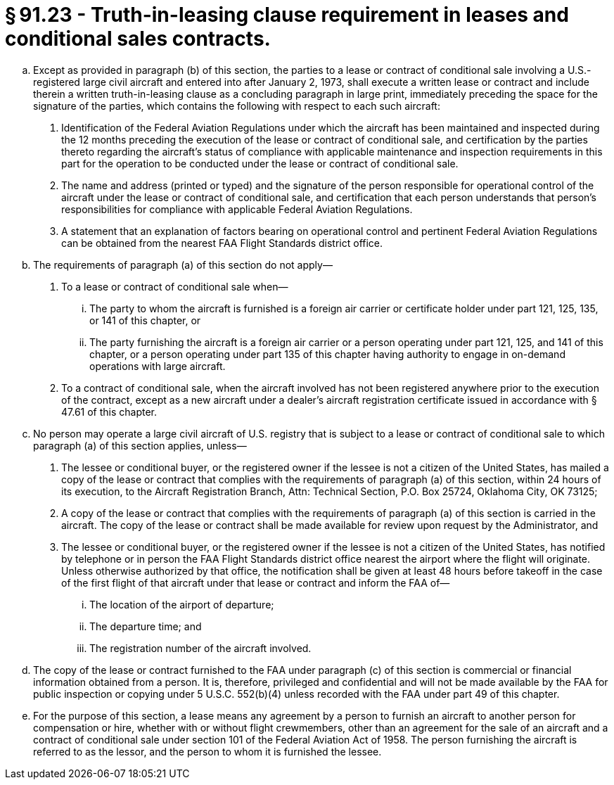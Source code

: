 # § 91.23 - Truth-in-leasing clause requirement in leases and conditional sales contracts.

[loweralpha]
. Except as provided in paragraph (b) of this section, the parties to a lease or contract of conditional sale involving a U.S.-registered large civil aircraft and entered into after January 2, 1973, shall execute a written lease or contract and include therein a written truth-in-leasing clause as a concluding paragraph in large print, immediately preceding the space for the signature of the parties, which contains the following with respect to each such aircraft:
[arabic]
.. Identification of the Federal Aviation Regulations under which the aircraft has been maintained and inspected during the 12 months preceding the execution of the lease or contract of conditional sale, and certification by the parties thereto regarding the aircraft's status of compliance with applicable maintenance and inspection requirements in this part for the operation to be conducted under the lease or contract of conditional sale.
.. The name and address (printed or typed) and the signature of the person responsible for operational control of the aircraft under the lease or contract of conditional sale, and certification that each person understands that person's responsibilities for compliance with applicable Federal Aviation Regulations.
.. A statement that an explanation of factors bearing on operational control and pertinent Federal Aviation Regulations can be obtained from the nearest FAA Flight Standards district office.
. The requirements of paragraph (a) of this section do not apply—
[arabic]
.. To a lease or contract of conditional sale when—
[lowerroman]
... The party to whom the aircraft is furnished is a foreign air carrier or certificate holder under part 121, 125, 135, or 141 of this chapter, or
... The party furnishing the aircraft is a foreign air carrier or a person operating under part 121, 125, and 141 of this chapter, or a person operating under part 135 of this chapter having authority to engage in on-demand operations with large aircraft.
.. To a contract of conditional sale, when the aircraft involved has not been registered anywhere prior to the execution of the contract, except as a new aircraft under a dealer's aircraft registration certificate issued in accordance with § 47.61 of this chapter.
. No person may operate a large civil aircraft of U.S. registry that is subject to a lease or contract of conditional sale to which paragraph (a) of this section applies, unless—
[arabic]
.. The lessee or conditional buyer, or the registered owner if the lessee is not a citizen of the United States, has mailed a copy of the lease or contract that complies with the requirements of paragraph (a) of this section, within 24 hours of its execution, to the Aircraft Registration Branch, Attn: Technical Section, P.O. Box 25724, Oklahoma City, OK 73125;
.. A copy of the lease or contract that complies with the requirements of paragraph (a) of this section is carried in the aircraft. The copy of the lease or contract shall be made available for review upon request by the Administrator, and
.. The lessee or conditional buyer, or the registered owner if the lessee is not a citizen of the United States, has notified by telephone or in person the FAA Flight Standards district office nearest the airport where the flight will originate. Unless otherwise authorized by that office, the notification shall be given at least 48 hours before takeoff in the case of the first flight of that aircraft under that lease or contract and inform the FAA of—
[lowerroman]
... The location of the airport of departure;
... The departure time; and
... The registration number of the aircraft involved.
. The copy of the lease or contract furnished to the FAA under paragraph (c) of this section is commercial or financial information obtained from a person. It is, therefore, privileged and confidential and will not be made available by the FAA for public inspection or copying under 5 U.S.C. 552(b)(4) unless recorded with the FAA under part 49 of this chapter.
. For the purpose of this section, a lease means any agreement by a person to furnish an aircraft to another person for compensation or hire, whether with or without flight crewmembers, other than an agreement for the sale of an aircraft and a contract of conditional sale under section 101 of the Federal Aviation Act of 1958. The person furnishing the aircraft is referred to as the lessor, and the person to whom it is furnished the lessee.

